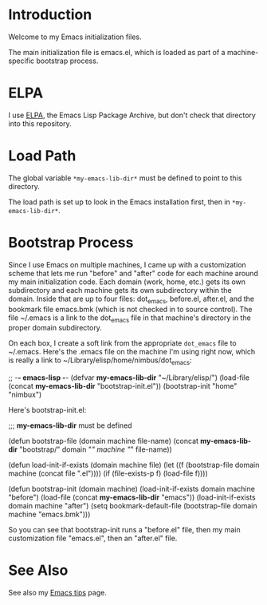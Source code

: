 * Introduction

Welcome to my Emacs initialization files.

The main initialization file is emacs.el, which is loaded as part of a
machine-specific bootstrap process.

* ELPA

I use [[http://tromey.com/elpa/][ELPA]], the Emacs Lisp Package Archive, but don't check that directory
into this repository.

* Load Path

The global variable =*my-emacs-lib-dir*= must be defined to point to this
directory.

The load path is set up to look in the Emacs installation first, then in
=*my-emacs-lib-dir*=.

* Bootstrap Process

Since I use Emacs on multiple machines, I came up with a customization
scheme that lets me run "before" and "after" code for each machine around my
main initialization code. Each domain (work, home, etc.) gets its own
subdirectory and each machine gets its own subdirectory within the domain.
Inside that are up to four files: dot_emacs, before.el, after.el, and the
bookmark file emacs.bmk (which is not checked in to source control). The
file ~/.emacs is a link to the dot_emacs file in that machine's directory in
the proper domain subdirectory.

On each box, I create a soft link from the appropriate =dot_emacs= file to
~/.emacs. Here's the .emacs file on the machine I'm using right now, which
is really a link to ~/Library/elisp/home/nimbus/dot_emacs:

    ;; -*- emacs-lisp -*-
    (defvar *my-emacs-lib-dir* "~/Library/elisp/")
    (load-file (concat *my-emacs-lib-dir* "bootstrap-init.el"))
    (bootstrap-init "home" "nimbux")

Here's bootstrap-init.el:

    ;;; *my-emacs-lib-dir* must be defined

    (defun bootstrap-file (domain machine file-name)
      (concat *my-emacs-lib-dir* "bootstrap/" domain "/" machine "/" file-name))

    (defun load-init-if-exists (domain machine file)
      (let ((f (bootstrap-file domain machine (concat file ".el"))))
        (if (file-exists-p f)
          (load-file f))))

    (defun bootstrap-init (domain machine)
      (load-init-if-exists domain machine "before")
      (load-file (concat *my-emacs-lib-dir* "emacs"))
      (load-init-if-exists domain machine "after")
      (setq bookmark-default-file
            (bootstrap-file domain machine "emacs.bmk")))

So you can see that bootstrap-init runs a "before.el" file, then my main
customization file "emacs.el", then an "after.el" file.

* See Also

See also my [[http://www.jimmenard.com/emacs_tips.html][Emacs tips]] page.
